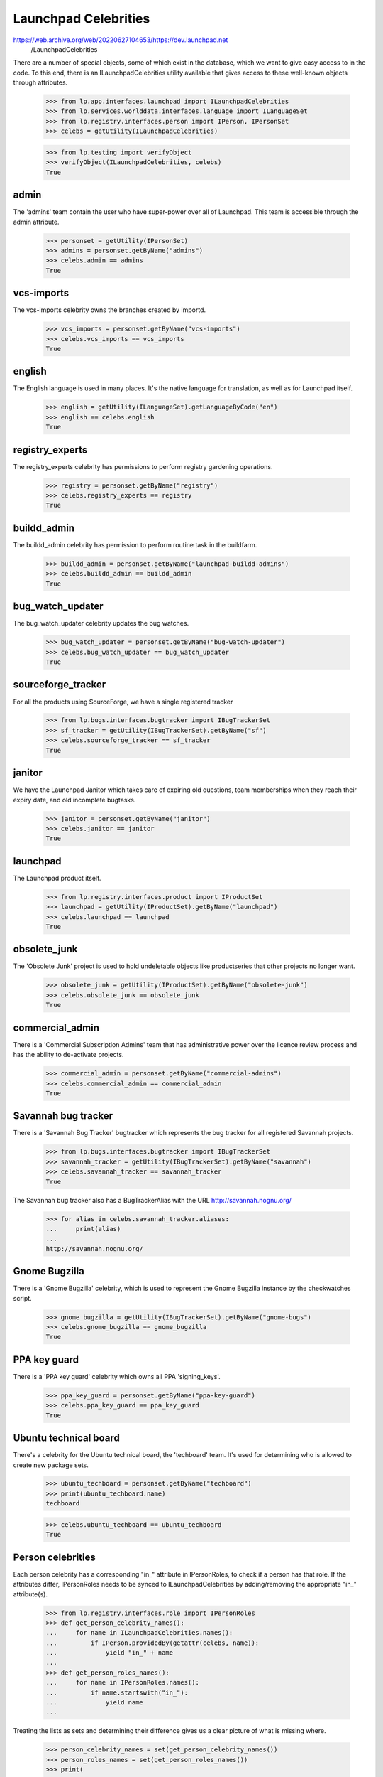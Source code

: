 Launchpad Celebrities
=====================

https://web.archive.org/web/20220627104653/https://dev.launchpad.net \
    /LaunchpadCelebrities

There are a number of special objects, some of which exist in the
database, which we want to give easy access to in the code. To this end,
there is an ILaunchpadCelebrities utility available that gives access to
these well-known objects through attributes.

    >>> from lp.app.interfaces.launchpad import ILaunchpadCelebrities
    >>> from lp.services.worlddata.interfaces.language import ILanguageSet
    >>> from lp.registry.interfaces.person import IPerson, IPersonSet
    >>> celebs = getUtility(ILaunchpadCelebrities)

    >>> from lp.testing import verifyObject
    >>> verifyObject(ILaunchpadCelebrities, celebs)
    True


admin
-----

The 'admins' team contain the user who have super-power over all of
Launchpad. This team is accessible through the admin attribute.

    >>> personset = getUtility(IPersonSet)
    >>> admins = personset.getByName("admins")
    >>> celebs.admin == admins
    True


vcs-imports
-----------

The vcs-imports celebrity owns the branches created by importd.

    >>> vcs_imports = personset.getByName("vcs-imports")
    >>> celebs.vcs_imports == vcs_imports
    True


english
-------

The English language is used in many places.  It's the native language
for translation, as well as for Launchpad itself.

    >>> english = getUtility(ILanguageSet).getLanguageByCode("en")
    >>> english == celebs.english
    True


registry_experts
----------------

The registry_experts celebrity has permissions to perform registry
gardening operations.

    >>> registry = personset.getByName("registry")
    >>> celebs.registry_experts == registry
    True


buildd_admin
------------

The buildd_admin celebrity has permission to perform routine task in the
buildfarm.

    >>> buildd_admin = personset.getByName("launchpad-buildd-admins")
    >>> celebs.buildd_admin == buildd_admin
    True


bug_watch_updater
-----------------

The bug_watch_updater celebrity updates the bug watches.

    >>> bug_watch_updater = personset.getByName("bug-watch-updater")
    >>> celebs.bug_watch_updater == bug_watch_updater
    True


sourceforge_tracker
-------------------

For all the products using SourceForge, we have a single registered
tracker

    >>> from lp.bugs.interfaces.bugtracker import IBugTrackerSet
    >>> sf_tracker = getUtility(IBugTrackerSet).getByName("sf")
    >>> celebs.sourceforge_tracker == sf_tracker
    True


janitor
-------

We have the Launchpad Janitor which takes care of expiring old
questions, team memberships when they reach their expiry date, and old
incomplete bugtasks.

    >>> janitor = personset.getByName("janitor")
    >>> celebs.janitor == janitor
    True


launchpad
---------

The Launchpad product itself.

    >>> from lp.registry.interfaces.product import IProductSet
    >>> launchpad = getUtility(IProductSet).getByName("launchpad")
    >>> celebs.launchpad == launchpad
    True


obsolete_junk
-------------

The 'Obsolete Junk' project is used to hold undeletable objects like
productseries that other projects no longer want.

    >>> obsolete_junk = getUtility(IProductSet).getByName("obsolete-junk")
    >>> celebs.obsolete_junk == obsolete_junk
    True


commercial_admin
----------------

There is a 'Commercial Subscription Admins' team that has administrative
power over the licence review process and has the ability to de-activate
projects.

    >>> commercial_admin = personset.getByName("commercial-admins")
    >>> celebs.commercial_admin == commercial_admin
    True


Savannah bug tracker
--------------------

There is a 'Savannah Bug Tracker' bugtracker which represents the bug
tracker for all registered Savannah projects.

    >>> from lp.bugs.interfaces.bugtracker import IBugTrackerSet
    >>> savannah_tracker = getUtility(IBugTrackerSet).getByName("savannah")
    >>> celebs.savannah_tracker == savannah_tracker
    True

The Savannah bug tracker also has a BugTrackerAlias with the URL
http://savannah.nognu.org/

    >>> for alias in celebs.savannah_tracker.aliases:
    ...     print(alias)
    ...
    http://savannah.nognu.org/


Gnome Bugzilla
--------------

There is a 'Gnome Bugzilla' celebrity, which is used to represent the
Gnome Bugzilla instance by the checkwatches script.

    >>> gnome_bugzilla = getUtility(IBugTrackerSet).getByName("gnome-bugs")
    >>> celebs.gnome_bugzilla == gnome_bugzilla
    True


PPA key guard
-------------

There is a 'PPA key guard' celebrity which owns all PPA 'signing_keys'.

    >>> ppa_key_guard = personset.getByName("ppa-key-guard")
    >>> celebs.ppa_key_guard == ppa_key_guard
    True


Ubuntu technical board
----------------------

There's a celebrity for the Ubuntu technical board, the 'techboard'
team. It's used for determining who is allowed to create new package
sets.

    >>> ubuntu_techboard = personset.getByName("techboard")
    >>> print(ubuntu_techboard.name)
    techboard

    >>> celebs.ubuntu_techboard == ubuntu_techboard
    True


Person celebrities
------------------

Each person celebrity has a corresponding "in_" attribute in
IPersonRoles, to check if a person has that role. If the attributes
differ, IPersonRoles needs to be synced to ILaunchpadCelebrities by
adding/removing the appropriate "in_" attribute(s).

    >>> from lp.registry.interfaces.role import IPersonRoles
    >>> def get_person_celebrity_names():
    ...     for name in ILaunchpadCelebrities.names():
    ...         if IPerson.providedBy(getattr(celebs, name)):
    ...             yield "in_" + name
    ...
    >>> def get_person_roles_names():
    ...     for name in IPersonRoles.names():
    ...         if name.startswith("in_"):
    ...             yield name
    ...

Treating the lists as sets and determining their difference gives us a
clear picture of what is missing where.

    >>> person_celebrity_names = set(get_person_celebrity_names())
    >>> person_roles_names = set(get_person_roles_names())
    >>> print(
    ...     "Please add to IPersonRoles: "
    ...     + (", ".join(list(person_celebrity_names - person_roles_names)))
    ... )
    Please add to IPersonRoles:

    >>> print(
    ...     "Please remove from IPersonRoles: "
    ...     + (", ".join(list(person_roles_names - person_celebrity_names)))
    ... )
    Please remove from IPersonRoles:


Detecting if a person is a celebrity
------------------------------------

We can ask if a person has celebrity status.

    >>> celebs.isCelebrityPerson(ubuntu_techboard.name)
    True

    >>> celebs.isCelebrityPerson(obsolete_junk.name)
    False

    >>> celebs.isCelebrityPerson("admins")
    True

    >>> celebs.isCelebrityPerson("admin")
    False

    >>> celebs.isCelebrityPerson("janitor")
    True



